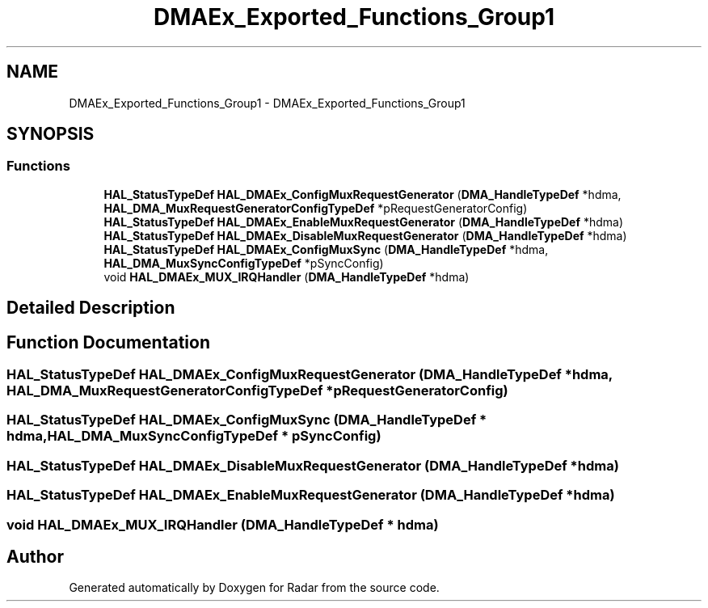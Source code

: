 .TH "DMAEx_Exported_Functions_Group1" 3 "Version 1.0.0" "Radar" \" -*- nroff -*-
.ad l
.nh
.SH NAME
DMAEx_Exported_Functions_Group1 \- DMAEx_Exported_Functions_Group1
.SH SYNOPSIS
.br
.PP
.SS "Functions"

.in +1c
.ti -1c
.RI "\fBHAL_StatusTypeDef\fP \fBHAL_DMAEx_ConfigMuxRequestGenerator\fP (\fBDMA_HandleTypeDef\fP *hdma, \fBHAL_DMA_MuxRequestGeneratorConfigTypeDef\fP *pRequestGeneratorConfig)"
.br
.ti -1c
.RI "\fBHAL_StatusTypeDef\fP \fBHAL_DMAEx_EnableMuxRequestGenerator\fP (\fBDMA_HandleTypeDef\fP *hdma)"
.br
.ti -1c
.RI "\fBHAL_StatusTypeDef\fP \fBHAL_DMAEx_DisableMuxRequestGenerator\fP (\fBDMA_HandleTypeDef\fP *hdma)"
.br
.ti -1c
.RI "\fBHAL_StatusTypeDef\fP \fBHAL_DMAEx_ConfigMuxSync\fP (\fBDMA_HandleTypeDef\fP *hdma, \fBHAL_DMA_MuxSyncConfigTypeDef\fP *pSyncConfig)"
.br
.ti -1c
.RI "void \fBHAL_DMAEx_MUX_IRQHandler\fP (\fBDMA_HandleTypeDef\fP *hdma)"
.br
.in -1c
.SH "Detailed Description"
.PP 

.SH "Function Documentation"
.PP 
.SS "\fBHAL_StatusTypeDef\fP HAL_DMAEx_ConfigMuxRequestGenerator (\fBDMA_HandleTypeDef\fP * hdma, \fBHAL_DMA_MuxRequestGeneratorConfigTypeDef\fP * pRequestGeneratorConfig)"

.SS "\fBHAL_StatusTypeDef\fP HAL_DMAEx_ConfigMuxSync (\fBDMA_HandleTypeDef\fP * hdma, \fBHAL_DMA_MuxSyncConfigTypeDef\fP * pSyncConfig)"

.SS "\fBHAL_StatusTypeDef\fP HAL_DMAEx_DisableMuxRequestGenerator (\fBDMA_HandleTypeDef\fP * hdma)"

.SS "\fBHAL_StatusTypeDef\fP HAL_DMAEx_EnableMuxRequestGenerator (\fBDMA_HandleTypeDef\fP * hdma)"

.SS "void HAL_DMAEx_MUX_IRQHandler (\fBDMA_HandleTypeDef\fP * hdma)"

.SH "Author"
.PP 
Generated automatically by Doxygen for Radar from the source code\&.
